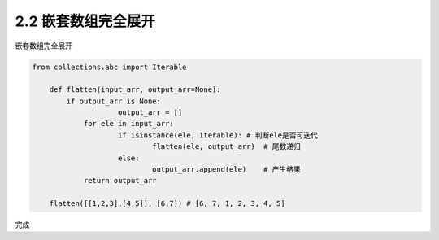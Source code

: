 =================
2.2 嵌套数组完全展开
=================

嵌套数组完全展开

.. code-block:: python

    from collections.abc import Iterable
	
	def flatten(input_arr, output_arr=None):
	    if output_arr is None:
			output_arr = []
		for ele in input_arr:
			if isinstance(ele, Iterable): # 判断ele是否可迭代
				flatten(ele, output_arr)  # 尾数递归
			else:
				output_arr.append(ele)    # 产生结果
		return output_arr

	flatten([[1,2,3],[4,5]], [6,7]) # [6, 7, 1, 2, 3, 4, 5]

完成